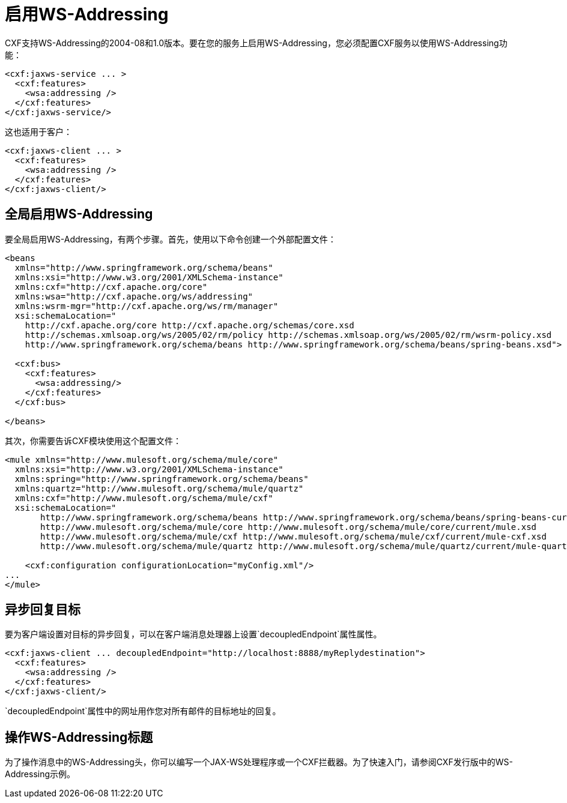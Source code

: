 = 启用WS-Addressing
:keywords: cxf

CXF支持WS-Addressing的2004-08和1.0版本。要在您的服务上启用WS-Addressing，您必须配置CXF服务以使用WS-Addressing功能：

[source,xml, linenums]
----
<cxf:jaxws-service ... >
  <cxf:features>
    <wsa:addressing />
  </cxf:features>
</cxf:jaxws-service/>
----

这也适用于客户：

[source,xml, linenums]
----
<cxf:jaxws-client ... >
  <cxf:features>
    <wsa:addressing />
  </cxf:features>
</cxf:jaxws-client/>
----

== 全局启用WS-Addressing

要全局启用WS-Addressing，有两个步骤。首先，使用以下命令创建一个外部配置文件：

[source,xml, linenums]
----
<beans
  xmlns="http://www.springframework.org/schema/beans"
  xmlns:xsi="http://www.w3.org/2001/XMLSchema-instance"
  xmlns:cxf="http://cxf.apache.org/core"
  xmlns:wsa="http://cxf.apache.org/ws/addressing"
  xmlns:wsrm-mgr="http://cxf.apache.org/ws/rm/manager"
  xsi:schemaLocation="
    http://cxf.apache.org/core http://cxf.apache.org/schemas/core.xsd
    http://schemas.xmlsoap.org/ws/2005/02/rm/policy http://schemas.xmlsoap.org/ws/2005/02/rm/wsrm-policy.xsd
    http://www.springframework.org/schema/beans http://www.springframework.org/schema/beans/spring-beans.xsd">
  
  <cxf:bus>
    <cxf:features>
      <wsa:addressing/>
    </cxf:features>
  </cxf:bus>
     
</beans>
----

其次，你需要告诉CXF模块使用这个配置文件：

[source,xml, linenums]
----
<mule xmlns="http://www.mulesoft.org/schema/mule/core"
  xmlns:xsi="http://www.w3.org/2001/XMLSchema-instance"
  xmlns:spring="http://www.springframework.org/schema/beans"
  xmlns:quartz="http://www.mulesoft.org/schema/mule/quartz"
  xmlns:cxf="http://www.mulesoft.org/schema/mule/cxf"
  xsi:schemaLocation="
       http://www.springframework.org/schema/beans http://www.springframework.org/schema/beans/spring-beans-current.xsd
       http://www.mulesoft.org/schema/mule/core http://www.mulesoft.org/schema/mule/core/current/mule.xsd
       http://www.mulesoft.org/schema/mule/cxf http://www.mulesoft.org/schema/mule/cxf/current/mule-cxf.xsd
       http://www.mulesoft.org/schema/mule/quartz http://www.mulesoft.org/schema/mule/quartz/current/mule-quartz.xsd">
   
    <cxf:configuration configurationLocation="myConfig.xml"/>
...
</mule>
----

== 异步回复目标

要为客户端设置对目标的异步回复，可以在客户端消息处理器上设置`decoupledEndpoint`属性属性。

[source,xml, linenums]
----
<cxf:jaxws-client ... decoupledEndpoint="http://localhost:8888/myReplydestination">
  <cxf:features>
    <wsa:addressing />
  </cxf:features>
</cxf:jaxws-client/>
----

`decoupledEndpoint`属性中的网址用作您对所有邮件的目标地址的回复。

== 操作WS-Addressing标题

为了操作消息中的WS-Addressing头，你可以编写一个JAX-WS处理程序或一个CXF拦截器。为了快速入门，请参阅CXF发行版中的WS-Addressing示例。
